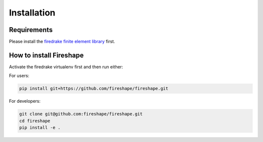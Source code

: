 .. _installation:

Installation
============

Requirements
^^^^^^^^^^^^

Please install the `firedrake finite element library <https://www.firedrakeproject.org/download.html>`_ first.

How to install Fireshape
^^^^^^^^^^^^^^^^^^^^^^^^

Activate the firedrake virtualenv first and then run either:

For users:

.. code-block:: bash

    pip install git+https://github.com/fireshape/fireshape.git

For developers:

.. code-block:: bash

    git clone git@github.com:fireshape/fireshape.git
    cd fireshape
    pip install -e .
